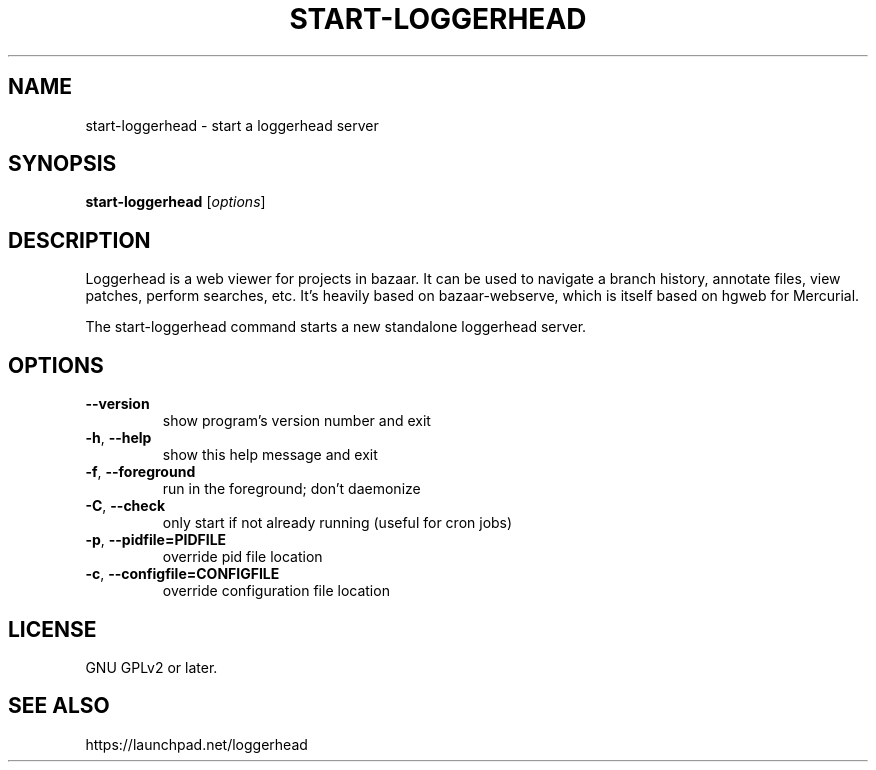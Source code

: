 .TH START-LOGGERHEAD "1" "July 2008" "start-loggerhead 1.2.1" "User Commands"
.SH NAME
start-loggerhead \- start a loggerhead server
.SH SYNOPSIS
.B start-loggerhead
[\fIoptions\fR]
.SH DESCRIPTION
Loggerhead is a web viewer for projects in bazaar. It can be used to navigate 
a branch history, annotate files, view patches, perform searches, etc. It's 
heavily based on bazaar-webserve, which is itself based on hgweb for Mercurial.
.PP
The start-loggerhead command starts a new standalone loggerhead server.
.SH OPTIONS
.TP
\fB\-\-version\fR
show program's version number and exit
.TP
\fB\-h\fR, \fB\-\-help\fR
show this help message and exit
.TP
\fB\-f\fR, \fB\-\-foreground\fR
run in the foreground; don't daemonize
.TP
\fB\-C\fR, \fB\-\-check\fR
only start if not already running (useful for cron jobs)
.TP
\fB\-p\fR, \fB\-\-pidfile=PIDFILE\fR
override pid file location
.TP
\fB\-c\fR, \fB\-\-configfile=CONFIGFILE\fR
override configuration file location
.SH "LICENSE"
GNU GPLv2 or later.
.SH "SEE ALSO"
https://launchpad.net/loggerhead
